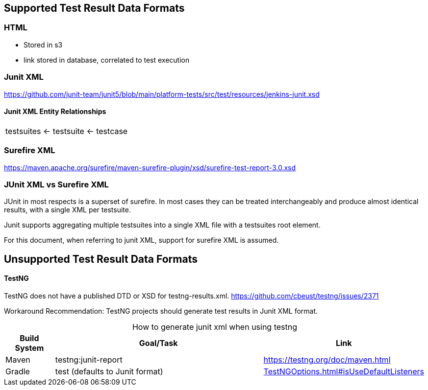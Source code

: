 == Supported Test Result Data Formats

=== HTML

* Stored in s3
* link stored in database, correlated to test execution


=== Junit XML

https://github.com/junit-team/junit5/blob/main/platform-tests/src/test/resources/jenkins-junit.xsd

==== Junit XML Entity Relationships

|===
|testsuites ← testsuite ← testcase
|===

=== Surefire XML

https://maven.apache.org/surefire/maven-surefire-plugin/xsd/surefire-test-report-3.0.xsd

=== JUnit XML vs Surefire XML
JUnit in most respects is a superset of surefire. In most cases they can be treated interchangeably and produce almost identical results, with a single XML per testsuite.

Junit supports aggregating multiple testsuites into a single XML file with a testsuites root element.

For this document, when referring to junit XML, support for surefire XML is assumed.

== Unsupported Test Result Data Formats

==== TestNG

TestNG does not have a published DTD or XSD for testng-results.xml.
https://github.com/cbeust/testng/issues/2371

Workaround Recommendation: TestNG projects should generate test results in Junit XML format.

[caption=" "]
[cols="1,5,1"]
.How to generate junit xml when using testng
|===
|*Build System* |*Goal/Task* |*Link*

|Maven |testng:junit-report |https://testng.org/doc/maven.html

|Gradle


| test
(defaults to Junit format) | https://docs.gradle.org/current/javadoc/org/gradle/api/tasks/testing/testng/TestNGOptions.html#isUseDefaultListeners--[TestNGOptions.html#isUseDefaultListeners] |
|===
